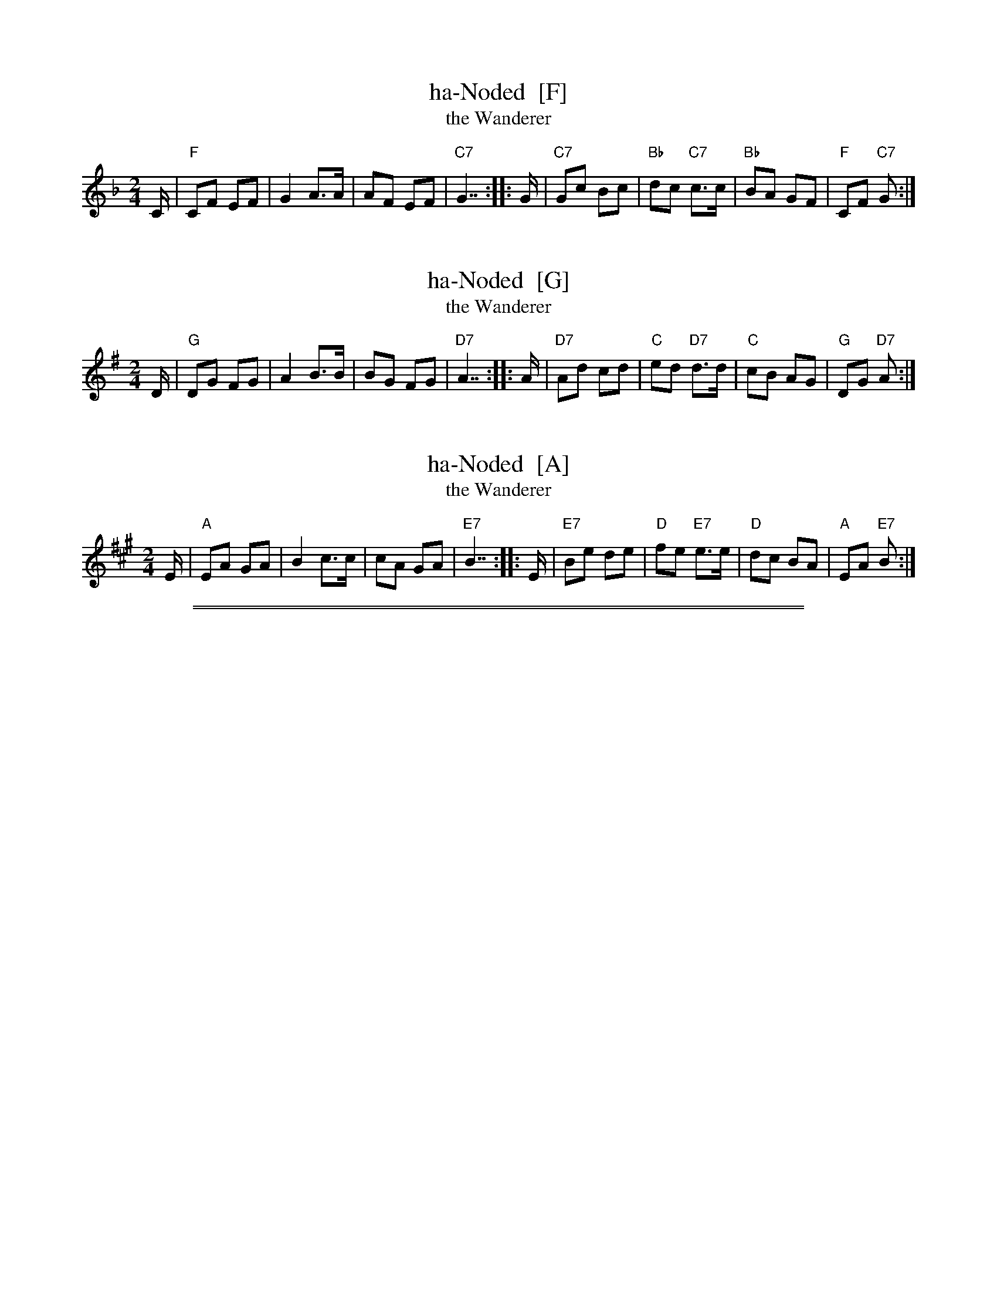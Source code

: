 
X: 1
T: ha-Noded  [F]
T: the Wanderer
M: 2/4
L: 1/8
K: F
C/ | "F"CF EF | G2 A>A | AF EF | "C7"G7/2 ::\
G/ | "C7"Gc Bc | "Bb"dc "C7"c>c | "Bb"BA GF | "F"CF "C7"G> :|


X: 2
T: ha-Noded  [G]
T: the Wanderer
M: 2/4
L: 1/8
K: G
D/ | "G"DG FG | A2 B>B | BG FG | "D7"A7/2 ::\
A/ | "D7"Ad cd | "C"ed "D7"d>d | "C"cB AG | "G"DG "D7"A> :|


X: 3
T: ha-Noded  [A]
T: the Wanderer
M: 2/4
L: 1/8
K: A
E/ | "A"EA GA | B2 c>c | cA GA | "E7"B7/2 ::\
E/ | "E7"Be de | "D"fe "E7"e>e | "D"dc BA | "A"EA "E7"B> :|

%%sep 1 0 500
%%sep 1 0 500


X: 1
T: Ha-Nokdim
O: Israel
R:
Z: John Chambers <jc:trillian.mit.edu>
M: 4/4
L: 1/8
K: Am
P: Lento
cB || "Am"c2d2 "G"BcBA | "Em"G2"Am"A4 cB | "Am"c2"G"d2 "C"efed | "Dm"d6 cB |
| "Am"c2d2 "G"BcBA | "Em"G2"Am"A4 Bc | "Dm"d2A2 "G"ABAG | "Am"A6 Bc ||
%%text Slowly accelerate from here to the end ...
|: "Dm"dz3 dz3 | dedc d2Bc | d2A2 "G"ABAG |1 "Am"A2c4 Bc :|2 "Am"A6 G2 ||
|: "Am"ABc2 "G"BAG2 | "Am"ABc2 "G"Bcd2 | "Am"ABc2 "G"BAG2 | "Am"A4 A2z2 :|
|: "Dm"def2 "C"edc2 | "Dm"d2d2 "C"c2Bc | "Dm"def2 "C"edc2 | "Dm"d4 d2z2 :|
|: "Am"ABc2 "G"BAG2 | "Am"ABc2 "G"Bcd2 | "Am"ABc2 "G"BAG2 | "Am"A4 A2z2 :|

